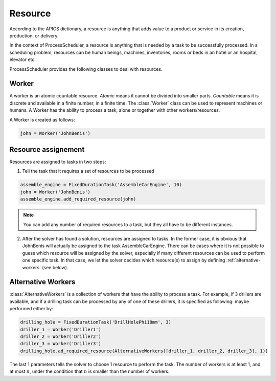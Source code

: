 Resource
========

According to the APICS dictionary, a resource is anything that adds value to a product or service in its creation, production, or delivery.

In the context of ProcessScheduler, a resource is anything that is needed by a task to be successfully processed. In a scheduling problem, resources can be human beings, machines, inventories, rooms or beds in an hotel or an hospital, elevator etc.

ProcessScheduler provides the following classes to deal with resources.

Worker
------

A worker is an atomic countable resource. *Atomic* means it cannot be divided into smaller parts. *Countable* means it is discrete and available in a finite number, in a finite time. The :class:`Worker` class can be used to represent machines or humans. A Worker has the ability to process a task, alone or together with other workers/resources.

A Worker is created as follows:

.. code-block:: python

    john = Worker('JohnBenis')


Resource assignement
--------------------
Resources are assigned to tasks in two steps:

1. Tell the task that it requires a set of resources to be processed

.. code-block:: python

    assemble_engine = FixedDurationTask('AssembleCarEngine', 10)
    john = Worker('JohnBenis')
    assemble_engine.add_required_resource(john)

.. note::
   You can add any number of required resources to a task, but they all have to be different instances.

2. After the solver has found a solution, resources are assigned to tasks. In the former case, it is obvious that JohnBenis will actually be assigned to the task AssembleCarEngine. There can be cases where it is not possible to guess which resource will be assigned by the solver, especially if many different resources can be used to perform one specific task. In that case, we let the solver decides which resource(s) to assign by defining :ref:`alternative-workers` (see below).

.. _alternative-workers:

Alternative Workers
-------------------
:class:`AlternativeWorkers` is a collection of workers that have the ability to process a task. For example, if 3 drillers are available, and if a drilling task can be processed by any of one of these drillers, it is specified as following:
maybe performed either by:

.. code-block:: python

    drilling_hole = FixedDurationTask('DrillHolePhi10mm', 3)
    driller_1 = Worker('Driller1')
    driller_2 = Worker('Driller2')
    driller_3 = Worker('Driller3')
    drilling_hole.ad_required_resource(AlternativeWorkers([driller_1, driller_2, driller_3], 1))

The last 1 parameters tells the solver to choose 1 resource to perform the task. The number of workers is at least 1, and at most :math:`n`, under the condition that :math:`n` is smaller than the number of workers.

